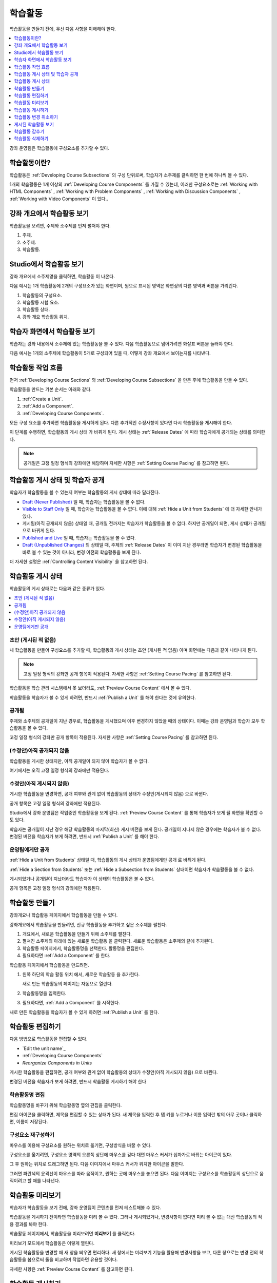 .. _Developing Course Units:

###################################
학습활동
###################################

학습활동을 만들기 전에, 우선 다음 사항을 이해해야 한다.

.. contents::
   :depth: 1
   :local:

강좌 운영팀은 학습활동에 구성요소를 추가할 수 있다.

.. _What is a Unit?:

****************************
학습활동이란?
****************************

학습활동은  :ref:`Developing Course Subsections` 의 구성 단위로써, 학습자가 소주제를 클릭하면 한 번에 하나씩 볼 수 있다.

1개의 학습활동은 1개 이상의  :ref:`Developing Course Components` 
를 가질 수 있는데, 이러한 구성요소로는 :ref:`Working with HTML Components` , :ref:`Working with Problem Components` ,  :ref:`Working with Discussion Components` , :ref:`Working with Video Components` 이 있다..

****************************
강좌 개요에서 학습활동 보기
****************************

학습활동을 보려면, 주제와 소주제를 먼저 펼쳐야 한다.

.. image:: ../../../shared/images/outline-callouts.png
 :alt: An outline with numbered indicators for the section, subsection, and
  units.
 :width: 400

#. 주제.
#. 소주제.
#. 학습활동.

****************************
Studio에서 학습활동 보기
****************************

강좌 개요에서 소주제명을 클릭하면, 학습활동 이 나온다.

다음 예시는 1개 학습활동에 2개의 구성요소가 있는 화면이며, 원으로 표시된 영역은 화면상의 다른 영역과 버튼을 가리킨다.

.. image:: ../../../shared/images/unit-page.png
 :alt: The Unit page with numbered indicators.
 :width: 600

#. 학습활동의 구성요소.
#. 학습활동 시험 요소.
#. 학습활동 상태.
#. 강좌 개요 학습활동 위치.

****************************
학습자 화면에서 학습활동 보기
****************************

학습자는 강좌 내용에서 소주제에 있는 학습활동을 볼 수 있다. 다음 학습활동으로 넘어가려면 화살표 버튼을 눌러야 한다.

다음 예시는 1개의 소주제에 학습활동이 5개로 구성되어 있을 때, 어떻게 강좌 개요에서 보이는지를 나타낸다.

.. image:: ../../../shared/images/Units_LMS.png
 :alt: A unit in the LMS, with all of the unit icons in the unit navigation bar
  indicated.
 :width: 500

.. _The Unit Workflow:

************************************************
학습활동 작업 흐름
************************************************

먼저  :ref:`Developing Course Sections` 와 :ref:`Developing Course Subsections` 을 만든 후에 학습활동을 만들 수 있다.

학습활동을 만드는 기본 순서는 아래와 같다.

#. :ref:`Create a Unit`.
#. :ref:`Add a Component`.
#. :ref:`Developing Course Components`.

.. image:: ../../../shared/images/workflow-create-unit.png
 :alt: Diagram of the unit development workflow.

모든 구성 요소를 추가하면 학습활동을 게시하게 된다. 다른 추가적인 수정사항이 있다면 다시 학습활동을 게시해야 한다.

이 단계를 수행하면, 학습활동의 게시 상태 가 바뀌게 된다. 게시 상태는 :ref:`Release Dates`  에 따라 학습자에게 공개되는 상태를 의미한다.

.. note:: 공개일은 고정 일정 형식의 강좌에만 해당하며 자세한 사항은 :ref:`Setting Course Pacing` 를 참고하면 된다.

.. _Unit States and Visibility to Students:

*************************************************
학습활동 게시 상태 및 학습자 공개 
*************************************************

학습자가 학습활동을 볼 수 있는지 여부는 학습활동의 게시 상태에 따라 달라진다.

*  `Draft (Never Published)`_ 일 때, 학습자는 학습활동을 볼 수 없다.

* `Visible to Staff Only`_  일 때, 학습자는 학습활동을 볼 수 없다. 이에 대해  :ref:`Hide a Unit from Students` 에 더 자세한 안내가 있다.

* 게시됨(아직 공개되지 않음) 상태일 때, 공개일 전까지는 학습자가 학습활동을 볼 수 없다. 하지만 공개일이 되면, 게시 상태가 공개됨 으로 바뀌게 된다.

* `Published and Live`_ 일 때, 학습자는 학습활동을 볼 수 있다.

* `Draft (Unpublished Changes)`_ 의 상태일 때, 주제의  :ref:`Release Dates` 이 이미 지난 경우라면 학습자가 변경된 학습활동을 바로 볼 수 있는 것이 아니라, 변경 이전의 학습활동을 보게 된다.

더 자세한 설명은  :ref:`Controlling Content Visibility` 을 참고하면 된다.

.. _Unit Publishing Status:

************************************************
학습활동 게시 상태
************************************************

학습활동의 게시 상태로는 다음과 같은 종류가 있다.

.. contents::
   :depth: 1
   :local:


.. _Draft (Never Published):

========================
초안 (게시된 적 없음)
========================

새 학습활동을 만들어 구성요소를 추가할 때, 학습활동의 게시 상태는 초안 (게시된 적 없음) 이며 화면에는 다음과 같이 나타나게 된다.

.. image:: ../../../shared/images/unit-never-published.png
 :alt: Status panel of a unit that has never been published.
 :width: 200

.. note:: 고정 일정 형식의 강좌만 공개 항목이 적용된다. 자세한 사항은  :ref:`Setting Course Pacing` 를 참고하면 된다.

학습활동을 학습 관리 시스템에서 못 보더라도,  :ref:`Preview Course Content` 에서 볼 수 있다.

학습활동을 학습자가 볼 수 있게 하려면, 반드시 :ref:`Publish a Unit` 를 해야 한다는 것에 유의한다.

.. _Published and Live:

====================
공개됨
====================

주제와 소주제의 공개일이 지난 경우로, 학습활동을 게시했으며 이후 변경하지 않았을 때의 상태이다. 이때는 강좌 운영팀과 학습자 모두 학습활동을 볼 수 있다.

.. image:: ../../../shared/images/unit-published.png
 :alt: Status panel of a unit that is published.
 :width: 200

고정 일정 형식의 강좌만 공개 항목이 적용된다. 자세한 사항은  :ref:`Setting Course Pacing` 를 참고하면 된다.

.. _Published Not Yet Released:

====================================
(수정안)아직 공개되지 않음 
====================================

학습활동을 게시한 상태지만, 아직 공개일이 되지 않아 학습자가 볼 수 없다.

.. image:: ../../../shared/images/unit-published_unreleased.png
 :alt: Status panel of a unit that is published but not released.
 :width: 200

여기에서는 오직 고정 일정 형식의 강좌에만 적용된다.

.. _Draft (Unpublished Changes):

===========================
수정안(아직 게시되지 않음)
===========================

게시한 학습활동을 변경하면, 공개 여부와 관계 없이 학습활동의 상태가 수정안(게시되지 않음) 으로 바뀐다.

.. image:: ../../../shared/images/unit-pending-changes.png
 :alt: Status panel of a unit that has pending changes.
 :width: 200

공개 항목은 고정 일정 형식의 강좌에만 적용된다.

Studio에서 강좌 운영팀은 작업중인 학습활동을 보게 된다. :ref:`Preview Course Content` 를 통해 학습자가 보게 될 화면을 확인할 수도 있다.

학습자는 공개일이 지난 경우 해당 학습활동의 마지막(최신) 게시 버전을 보게 된다. 공개일이 지나지 않은 경우에는 학습자가 볼 수 없다. 변경된 버전을 학습자가 보게 하려면, 반드시  :ref:`Publish a Unit` 를 해야 한다.

.. _Visible to Staff Only:

===========================
운영팀에게만 공개
===========================

:ref:`Hide a Unit from Students` 상태일 때, 학습활동의 게시 상태가 운영팀에게만 공개 로 바뀌게 된다.

:ref:`Hide a Section from Students` 또는 :ref:`Hide a Subsection from Students`  상태이면 학습자가 학습활동을 볼 수 없다.

게시되었거나 공개일이 지났더라도 학습자가 이 상태의 학습활동은 볼 수 없다.

.. image:: ../../../shared/images/unit-hide.png
 :alt: Status panel of a unit that is hidden from learners.
 :width: 200

공개 항목은 고정 일정 형식의 강좌에만 적용된다.

.. _Create a Unit:

****************************
학습활동 만들기
****************************

강좌개요나 학습활동 페이지에서 학습활동을 만들 수 있다.

강좌개요에서 학습활동을 만들려면, 신규 학습활동을 추가하고 싶은 소주제를 펼친다.

#. 개요에서, 새로운 학습활동을 만들기 위해 소주제를 펼친다.
#. 펼쳐진 소주제의 아래에 있는 새로운 학습활동 을 클릭한다. 새로운 학습활동은 소주제의 끝에 추가된다.
#. 학습활동 페이지에서, 학습활동명을 선택한다. 활동명을 편집한다.
#. 필요하다면  :ref:`Add a Component` 를 한다.

학습활동 페이지에서 학습활동을 만드려면.

#. 왼쪽 하단의 학습 활동 위치 에서, 새로운 학습활동 을 추가한다.

   .. image:: ../../../shared/images/unit_location.png
    :alt: The Unit Location panel in the Unit page.
    :width: 200

   새로 만든 학습활동의 페이지는 자동으로 열린다.

#. 학습활동명을 입력한다.

#. 필요하다면,  :ref:`Add a Component`  를 시작한다.

새로 만든 학습활동을 학습자가 볼 수 있게 하려면  :ref:`Publish a Unit` 를 한다.


.. _Edit a Unit:

**************
학습활동 편집하기
**************

다음 방법으로 학습활동을 편집할 수 있다.

* `Edit the unit name`_
* :ref:`Developing Course Components`
* `Reorganize Components in Units`

게시한 학습활동을 편집하면, 공개 여부와 관계 없이 학습활동의 상태가 수정안(아직 게시되지 않음) 으로 바뀐다.

변경된 버전을 학습자가 보게 하려면, 반드시 학습활동 게시하기 해야 한다

==============================
학습활동명 편집
==============================

학습활동명을 바꾸기 위해 학습활동명 옆의 편집을 클릭한다.

.. image:: ../../../shared/images/unit-edit-icon.png
  :alt: The Edit icon for the unit name with the mouseover help showing.
  :width: 300

편집 아이콘을 클릭하면, 제목을 편집할 수 있는 상태가 된다. 새 제목을 입력한 후 탭 키를 누르거나 이름 입력란 밖의 아무 곳이나 클릭하면, 이름이 저장된다.

==============================
구성요소 재구성하기
==============================

마우스를 이용해 구성요소를 원하는 위치로 옮기면, 구성방식을 바꿀 수 있다.

구성요소를 옮기려면, 구성요소 영역의 오른쪽 상단에 마우스를 갖다 대면 마우스 커서가 십자가로 바뀌는 아이콘이 있다. 

그 후 원하는 위치로 드래그하면 된다. 다음 이미지에서 마우스 커서가 위치한 아이콘을 말한다.

.. image:: ../../../shared/images/unit-drag-selected.png
  :alt: A discussion component selected to drag it.
  :width: 600

그러면 파란색의 윤곽선이 마우스를 따라 움직이고, 원하는 곳에 마우스를 놓으면 된다. 다음 이미지는 구성요소를 학습활동의 상단으로 움직이려고 할 때를 나타낸다.

.. image:: ../../../shared/images/unit-drag-moved.png
 :alt: A component being dragged to a new location.
  :width: 600

.. _Preview a Unit:

****************************
학습활동 미리보기
****************************

학습자가 학습활동을 보기 전에, 강좌 운영팀이 콘텐츠를 먼저 테스트해볼 수 있다.

학습활동을 게시하기 전이라면 학습활동을 미리 볼 수 있다. 그러나 게시되었거나, 변경사항이 없다면 미리 볼 수 없는 대신 학습활동의 적용 결과를 봐야 한다.

학습활동 페이지에서, 학습활동을 미리보려면 **미리보기** 를 클릭한다.

.. image:: ../../../shared/images/preview_changes.png
 :alt: A course unit page, with the Preview button circled.
  :width: 600

미리보기 모드에서 학습활동은 이렇게 열린다.

.. image:: ../../../shared/images/preview_mode.png
 :alt: The unit in preview mode in the LMS.
  :width: 400

게시된 학습활동을 변경할 때 새 창을 띄우면 편리하다. 새 창에서는 미리보기 기능을 활용해 변경사항을 보고, 다른 창으로는 변경 전의 학습활동을 봄으로써 둘을 비교하며 작업하면 유용할 것이다.

자세한 사항은  :ref:`Preview Course Content` 를 참고하면 된다.

.. _Publish a Unit:

****************************
학습활동 게시하기
****************************

학습활동을 게시하는 것은, 주제와 소주제의 공개일이 지나면 Studio에 있는 현재 버전을 학습자가 볼 수 있게 한다는 것이다. 고정 일정 형식의 강좌에서 주제와 소주제에 대한 공개일이 지나야만 학습자가 게시된 학습활동을 볼 수 있다.

게시할 대상은 `Draft (Never Published)`_  또는  `Draft (Unpublished Changes)`_ 상태의 학습활동이다. 이러한 상태의 학습활동을 게시하면  `Published and Live`_  또는  `Published Not Yet Released`_  상태가 된다.

학습활동 페이지나 강좌 개요에서 학습활동을 게시할 수 있다.


=======================================
학습활동 페이지에서 게시하기
=======================================

학습활동을 게시하려면, 화면 왼쪽에서 게시 버튼을 클릭한다.

.. image:: ../../../shared/images/unit-publish-button.png
 :alt: Unit status panel with the Publish button indicated.
 :width: 200

=======================================
강좌 개요에서 학습활동 게시하기
=======================================

강좌개요에서 학습활동을 게시하려면, 학습활동 영역에서 게시 아이콘을 클릭한다.

.. image:: ../../../shared/images/outline-publish-icon-unit.png
 :alt: The Course Outline page with the Publish icon for a unit indicated.
 :width: 400

.. note::
 게시 아이콘은 새로 추가되거나 변경된 콘텐츠가 있을 때에만 나타난다.

.. _Discard Changes to a Unit:

****************************
학습활동 변경 취소하기
****************************

게시된 학습활동을 변경하면 변경사항이 Studio에 저장된다. 그러나 게시하지 않는 한, 학습자가 이를 볼 수는 없다.

그런데, 이러한 변경을 취소해서 Studio에 가장 최근에 게시된 학습활동이 나오도록 할 수 있다.

이를 원한다면, **변경 취소하기** 를 클릭하면 된다.

.. image:: ../../../shared/images/unit-discard-changes.png
 :alt: Unit status panel with the Discard Changes option indicated.
 :width: 200

.. caution::
 학습활동 변경을 취소하면, 변경사항이 영구적으로 삭제된다. 삭제된 변경사항을 되돌릴 수 없음에 주의한다.

.. _View a Published Unit:

****************************
게시된 학습활동 보기
****************************

가장 최근에 학습 관리 시스템에 게시된 학습활동을 보려면, **적용 결과 보기** 를 클릭한다.

.. image:: ../../../shared/images/unit_view_live_button.png
 :alt: Unit page with View Live Version button circled.
 :width: 600

그러면 학습 관리 시스템에서 학습활동을 볼 수 있다. 이를 위해 학습 관리 시스템에서 다시 로그인해야 할 수 있다.

`Draft (Unpublished Changes)`_  상태에서는 학습활동을 게시해야만 학습 관리 시스템에서 볼 수 있다.

학습활동의 상태가  `Draft (Never Published)`_  인 경우, 적용 결과 보기 버튼이 활성화되지 않는다.


.. _Hide a Unit from Students:

****************************
학습활동 감추기
****************************

주제와 소주제의 공개일과 학습활동의 공개 상태와 관계 없이, 소주제 내부의 전체 콘텐츠를 감출 수 있다.

:ref:`Content Hidden from Students` 에 더 자세한 안내가 있다.

강좌 개요나 학습활동 페이지에서 학습활동을 감출 수 있다.

=======================================
학습활동 페이지에서 학습활동을 감추기
=======================================

학습자에게 **감추기** 의 체크박스를 클릭한다.

.. image:: ../../../shared/images/unit-hide.png
 :alt: Unit status panel with Hide from Students selected.
 :width: 200

고정 일정 형식의 강좌만 공개 항목이 적용된다.

자세한 사항은  :ref:`Controlling Content Visibility`  를 참고하면 된다.

=======================================
강좌개요 페이지에서 학습활동을 감추기
=======================================

#. 학습활동 영역에서 설정 아이콘을 클릭한다.

   .. image:: ../../../shared/images/outline-unit-settings.png
      :alt: The Course Outline page with the Configure icon for a unit
          indicated.
      :width: 600

   **설정** 창이 열린다.

#. 학습자에게 감추기 의 체크박스를 클릭한다.

#. **저장** 을 클릭한다.

=======================================
감추었던 학습활동 공개하기
=======================================

감췄던 학습활동을 학습자에게 공개하기 전에, 다음 사항을 주의해야 한다.

* 이전에 게시 상태였던 학습활동은, 체크박스를 해제하면 바로 콘텐츠가 학습자에게 공개된다. 

감춰진 동안 학습활동에 변경사항이 있다면, 변경된 학습활동이 게시된다

* 이전에 감췄던 주제나 소주제를 학습자에게 공개한다고 해서, 게시한 적이 없는 학습활동까지 게시되는 것은 아니다.

게시 중이었던 학습활동이라면, 마지막으로 게시했던 학습활동이 공개된다

감추었던 학습활동을 공개하려면, 학습활동 영역에서 설정 아이콘을 클릭한 후, **학습자에게 감추기** 의 체크박스를 해제한다.

학습활동의 공개 여부를 확인하는 메세지가 나타난다.

********************************
학습활동 삭제하기
********************************

강좌개요에서 학습활동을 삭제할 수 있다.

학습활동을 삭제하면, 학습활동에 포함된 모든 구성요소들이 삭제된다는 것에 유의해야 한다.

.. warning::
 삭제 후에는 콘텐츠를 복구할 수 없다. 나중에 필요할 수도 있다고 생각되는 콘텐츠는 삭제하지 말고, 비공개 주제에 옮겨두는 것을 권장한다.

학습활동을 삭제하려면.

#. 삭제하고 싶은 학습활동 영역에서 삭제 아이콘을 클릭한다.

   .. image:: ../../../shared/images/unit-delete.png
    :alt: The Course Outline page with the Delete icon for a unit indicated.
    :width: 600

#. 삭제를 확인하는 대화상자가 뜨면, **네, 학습활동을 삭제합니다.** 를 클릭한다.
